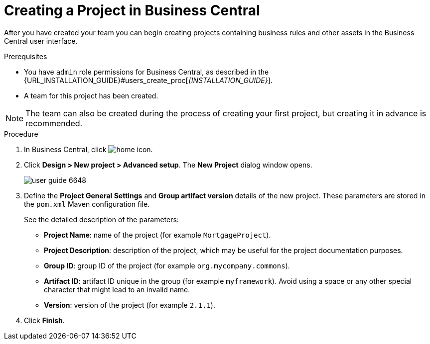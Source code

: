 [[project_business_central_create_proc]]

= Creating a Project in Business Central

After you have created your team you can begin creating projects containing business rules and other assets in the Business Central user interface.

.Prerequisites
* You have `admin` role permissions for Business Central, as described in the {URL_INSTALLATION_GUIDE}#users_create_proc[_{INSTALLATION_GUIDE}_].
* A team for this project has been created.

[NOTE]
====
The team can also be created during the process of creating your first project, but creating it in advance is recommended.
====

.Procedure
. In Business Central, click image:home-icon.png[].
. Click *Design > New project > Advanced setup*.
The *New Project* dialog window opens.
+
image::user-guide-6648.png[]

. Define the *Project General Settings* and *Group artifact version* details of the new project. These parameters are stored in the `pom.xml` Maven configuration file.
+
See the detailed description of the parameters:

* *Project Name*: name of the project (for example ``MortgageProject``).
* *Project Description*: description of the project, which may be useful for the project documentation purposes.
* *Group ID*: group ID of the project (for example ``org.mycompany.commons``).
* *Artifact ID*: artifact ID unique in the group (for example ``myframework``). Avoid using a space or any other special character that might lead to an invalid name.
* *Version*: version of the project (for example ``2.1.1``).
. Click *Finish*.

